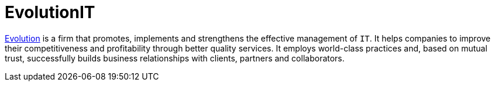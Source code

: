 :slug: partners/evolution/
:description: Our partners allow us to complete our portfolio and offer better security testing services. Get to know them and become one of them.
:keywords: Fluid Attacks, Partners, Services, Security Testing, Software Development, Pentesting, Ethical Hacking
:partnerlogo: logo-evolution
:alt: Logo EvolutionIT
:partner: yes

= EvolutionIT

link:https://www.evolution-it.com.co/[Evolution] is a firm that promotes, implements and strengthens the effective
management of `IT`. It helps companies to improve their competitiveness and
profitability through better quality services. It employs world-class practices
and, based on mutual trust, successfully builds business relationships with
clients, partners and collaborators.
